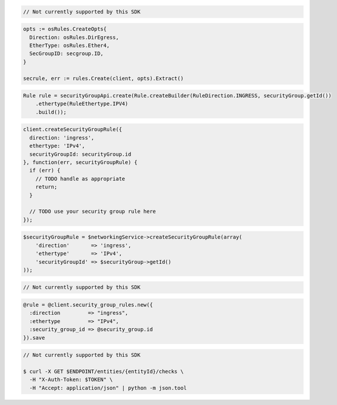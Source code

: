 .. code-block:: csharp

  // Not currently supported by this SDK

.. code-block:: go

  opts := osRules.CreateOpts{
    Direction: osRules.DirEgress,
    EtherType: osRules.Ether4,
    SecGroupID: secgroup.ID,
  }

  secrule, err := rules.Create(client, opts).Extract()

.. code-block:: java

  Rule rule = securityGroupApi.create(Rule.createBuilder(RuleDirection.INGRESS, securityGroup.getId())
      .ethertype(RuleEthertype.IPV4)
      .build());

.. code-block:: javascript

  client.createSecurityGroupRule({
    direction: 'ingress',
    ethertype: 'IPv4',
    securityGroupId: securityGroup.id
  }, function(err, securityGroupRule) {
    if (err) {
      // TODO handle as appropriate
      return;
    }

    // TODO use your security group rule here
  });

.. code-block:: php

  $securityGroupRule = $networkingService->createSecurityGroupRule(array(
      'direction'       => 'ingress',
      'ethertype'       => 'IPv4',
      'securityGroupId' => $securityGroup->getId()
  ));

.. code-block:: python

  // Not currently supported by this SDK

.. code-block:: ruby

  @rule = @client.security_group_rules.new({
    :direction         => "ingress",
    :ethertype         => "IPv4",
    :security_group_id => @security_group.id
  }).save

.. code-block:: sh

  // Not currently supported by this SDK

  $ curl -X GET $ENDPOINT/entities/{entityId}/checks \
    -H "X-Auth-Token: $TOKEN" \
    -H "Accept: application/json" | python -m json.tool

